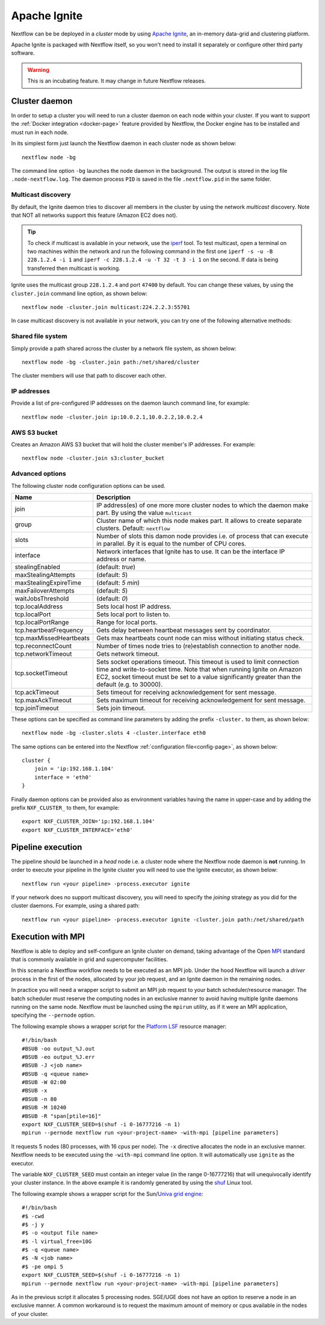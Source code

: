 .. _ignite-page:

*************
Apache Ignite
*************


Nextflow can be be deployed in a *cluster* mode by using `Apache Ignite <https://ignite.apache.org/>`_, an in-memory data-grid
and clustering platform.

Apache Ignite is packaged with Nextflow itself, so you won't need to install it separately or configure other third party
software.

.. warning:: This is an incubating feature. It may change in future Nextflow releases.

.. _ignite-daemon:

Cluster daemon
--------------

In order to setup a cluster you will need to run a cluster daemon on each node within your cluster.
If you want to support the :ref:`Docker integration <docker-page>` feature provided by Nextflow, the Docker engine has
to be installed and must run in each node.

In its simplest form just launch the Nextflow daemon in each cluster node as shown below::

    nextflow node -bg

The command line option ``-bg`` launches the node daemon in the background. The output is stored in the log file ``.node-nextflow.log``. The daemon
process ``PID`` is saved in the file ``.nextflow.pid`` in the same folder.


Multicast discovery
===================

By default, the Ignite daemon tries to discover all members in the cluster by using the network *multicast* discovery.
Note that NOT all networks support this feature (Amazon EC2 does not).

.. tip::  To check if multicast is available in your network, use the `iperf <http://sourceforge.net/projects/iperf/>`_ tool.
  To test multicast, open a terminal on two machines within the network and run the following command in the first one
  ``iperf -s -u -B 228.1.2.4 -i 1`` and ``iperf -c 228.1.2.4 -u -T 32 -t 3 -i 1`` on the second.
  If data is being transferred then multicast is working.


Ignite uses the multicast group ``228.1.2.4`` and port ``47400`` by default. You can change these values, by using the
``cluster.join`` command line option, as shown below::

    nextflow node -cluster.join multicast:224.2.2.3:55701



In case multicast discovery is not available in your network, you can try one of the following alternative methods:

Shared file system
==================

Simply provide a path shared across the cluster by a network file system, as shown below::

    nextflow node -bg -cluster.join path:/net/shared/cluster


The cluster members will use that path to discover each other.


IP addresses
============

Provide a list of pre-configured IP addresses on the daemon launch command line, for example::

    nextflow node -cluster.join ip:10.0.2.1,10.0.2.2,10.0.2.4

AWS S3 bucket
=============

Creates an Amazon AWS S3 bucket that will hold the cluster member's IP addresses. For example::

   nextflow node -cluster.join s3:cluster_bucket




Advanced options
=====================

The following cluster node configuration options can be used.

=========================== ================
Name                        Description
=========================== ================
join                        IP address(es) of one more more cluster nodes to which the daemon make part. By using the value ``multicast``
group                       Cluster name of which this node makes part. It allows to create separate clusters. Default: ``nextflow``
slots                       Number of slots this damon node provides i.e. of process that can execute in parallel. By it is equal to the number of CPU cores.
interface                   Network interfaces that Ignite has to use. It can be the interface IP address or name.
stealingEnabled             (default: `true`)
maxStealingAttempts         (default: `5`)
maxStealingExpireTime       (default: `5 min`)
maxFailoverAttempts         (default: `5`)
waitJobsThreshold           (default: `0`)
tcp.localAddress            Sets local host IP address.
tcp.localPort               Sets local port to listen to.
tcp.localPortRange          Range for local ports.
tcp.heartbeatFrequency      Gets delay between heartbeat messages sent by coordinator.
tcp.maxMissedHeartbeats     Gets max heartbeats count node can miss without initiating status check.
tcp.reconnectCount          Number of times node tries to (re)establish connection to another node.
tcp.networkTimeout          Gets network timeout.
tcp.socketTimeout           Sets socket operations timeout. This timeout is used to limit connection time and write-to-socket time. Note that when running Ignite on Amazon EC2, socket timeout must be set to a value significantly greater than the default (e.g. to 30000).
tcp.ackTimeout              Sets timeout for receiving acknowledgement for sent message.
tcp.maxAckTimeout           Sets maximum timeout for receiving acknowledgement for sent message.
tcp.joinTimeout             Sets join timeout.
=========================== ================

These options can be specified as command line parameters by adding the prefix ``-cluster.`` to them, as shown below::

    nextflow node -bg -cluster.slots 4 -cluster.interface eth0

The same options can be entered into the Nextflow :ref:`configuration file<config-page>`, as shown below::

    cluster {
        join = 'ip:192.168.1.104'
        interface = 'eth0'
    }

Finally daemon options can be provided also as environment variables having the name in upper-case and by adding
the prefix ``NXF_CLUSTER_`` to them, for example::

    export NXF_CLUSTER_JOIN='ip:192.168.1.104'
    export NXF_CLUSTER_INTERFACE='eth0'


Pipeline execution
-----------------------

The pipeline should be launched in a `head` node i.e. a cluster node where the Nextflow node daemon is **not** running.
In order to execute your pipeline in the Ignite cluster you will need to use the Ignite executor,
as shown below::

   nextflow run <your pipeline> -process.executor ignite


If your network does no support multicast discovery, you will need to specify the `joining` strategy as you did for the
cluster daemons. For example, using a shared path::

    nextflow run <your pipeline> -process.executor ignite -cluster.join path:/net/shared/path



Execution with MPI
-------------------

Nextflow is able to deploy and self-configure an Ignite cluster on demand, taking advantage of the Open `MPI <https://en.wikipedia.org/wiki/Message_Passing_Interface>`_
standard that is commonly available in grid and supercomputer facilities.

In this scenario a Nextflow workflow needs to be executed as an MPI job. Under the hood Nextflow will launch a `driver`
process in the first of the nodes, allocated by your job request, and an Ignite daemon in the remaining nodes.

In practice you will need a wrapper script to submit an MPI job request to your batch scheduler/resource manager.
The batch scheduler must reserve the computing nodes in an exclusive manner to avoid having multiple Ignite daemons
running on the same node. Nextflow must be launched using the ``mpirun`` utility, as if it were an MPI application,
specifying the ``--pernode`` option.

The following example shows a wrapper script for the `Platform LSF <https://en.wikipedia.org/wiki/Platform_LSF/>`_ resource manager::

    #!/bin/bash
    #BSUB -oo output_%J.out
    #BSUB -eo output_%J.err
    #BSUB -J <job name>
    #BSUB -q <queue name>
    #BSUB -W 02:00
    #BSUB -x
    #BSUB -n 80
    #BSUB -M 10240
    #BSUB -R "span[ptile=16]"
    export NXF_CLUSTER_SEED=$(shuf -i 0-16777216 -n 1)
    mpirun --pernode nextflow run <your-project-name> -with-mpi [pipeline parameters]

It requests 5 nodes (80 processes, with 16 cpus per node). The ``-x`` directive allocates the node in an exclusive manner.
Nextflow needs to be executed using the ``-with-mpi`` command line option. It will automatically use ``ignite`` as the executor.

The variable ``NXF_CLUSTER_SEED`` must contain an integer value (in the range 0-16777216) that will unequivocally identify
your cluster instance. In the above example it is randomly generated by using the `shuf <http://linux.die.net/man/1/shuf>`_ Linux tool.

The following example shows a wrapper script for the Sun/`Univa grid engine <https://en.wikipedia.org/wiki/Univa_Grid_Engine>`_::

    #!/bin/bash
    #$ -cwd
    #$ -j y
    #$ -o <output file name>
    #$ -l virtual_free=10G
    #$ -q <queue name>
    #$ -N <job name>
    #$ -pe ompi 5
    export NXF_CLUSTER_SEED=$(shuf -i 0-16777216 -n 1)
    mpirun --pernode nextflow run <your-project-name> -with-mpi [pipeline parameters]

As in the previous script it allocates 5 processing nodes. SGE/UGE does not have an option to reserve a node in an exclusive
manner. A common workaround is to request the maximum amount of memory or cpus available in the nodes of your cluster.